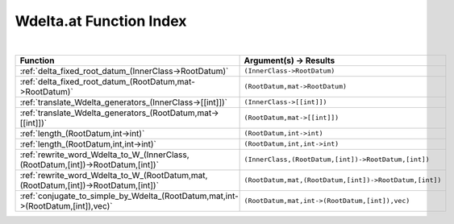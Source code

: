 .. _Wdelta.at_index:

Wdelta.at Function Index
=======================================================
|

.. list-table::
   :widths: 10 20
   :header-rows: 1

   * - Function
     - Argument(s) -> Results
   * - :ref:`delta_fixed_root_datum_(InnerClass->RootDatum)`
     - ``(InnerClass->RootDatum)``
   * - :ref:`delta_fixed_root_datum_(RootDatum,mat->RootDatum)`
     - ``(RootDatum,mat->RootDatum)``
   * - :ref:`translate_Wdelta_generators_(InnerClass->[[int]])`
     - ``(InnerClass->[[int]])``
   * - :ref:`translate_Wdelta_generators_(RootDatum,mat->[[int]])`
     - ``(RootDatum,mat->[[int]])``
   * - :ref:`length_(RootDatum,int->int)`
     - ``(RootDatum,int->int)``
   * - :ref:`length_(RootDatum,int,int->int)`
     - ``(RootDatum,int,int->int)``
   * - :ref:`rewrite_word_Wdelta_to_W_(InnerClass,(RootDatum,[int])->RootDatum,[int])`
     - ``(InnerClass,(RootDatum,[int])->RootDatum,[int])``
   * - :ref:`rewrite_word_Wdelta_to_W_(RootDatum,mat,(RootDatum,[int])->RootDatum,[int])`
     - ``(RootDatum,mat,(RootDatum,[int])->RootDatum,[int])``
   * - :ref:`conjugate_to_simple_by_Wdelta_(RootDatum,mat,int->(RootDatum,[int]),vec)`
     - ``(RootDatum,mat,int->(RootDatum,[int]),vec)``
